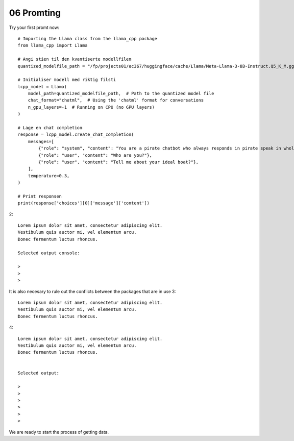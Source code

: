 .. _06 promting:

06 Promting
=======
.. index:: etwas

Try your first promt now::

   # Importing the Llama class from the llama_cpp package
   from llama_cpp import Llama
      
   # Angi stien til den kvantiserte modellfilen
   quantized_modelfile_path = "/fp/projects01/ec367/huggingface/cache/Llama/Meta-Llama-3-8B-Instruct.Q5_K_M.gguf"
   
   # Initialiser modell med riktig filsti
   lcpp_model = Llama(
       model_path=quantized_modelfile_path,  # Path to the quantized model file
       chat_format="chatml",  # Using the 'chatml' format for conversations
       n_gpu_layers=-1  # Running on CPU (no GPU layers)
   )
   
   # Lage en chat completion
   response = lcpp_model.create_chat_completion(
       messages=[
           {"role": "system", "content": "You are a pirate chatbot who always responds in pirate speak in whole sentences!"},
           {"role": "user", "content": "Who are you?"},
           {"role": "user", "content": "Tell me about your ideal boat?"},
       ],
       temperature=0.3,
   )

   # Print responsen
   print(response['choices'][0]['message']['content'])
   


2::

   Lorem ipsum dolor sit amet, consectetur adipiscing elit. 
   Vestibulum quis auctor mi, vel elementum arcu. 
   Donec fermentum luctus rhoncus.

   Selected output console:

   > 
   > 
   > 



It is also necesary to rule out the conflicts between the packages that are in use 
3::

   Lorem ipsum dolor sit amet, consectetur adipiscing elit. 
   Vestibulum quis auctor mi, vel elementum arcu. 
   Donec fermentum luctus rhoncus.

4::

   Lorem ipsum dolor sit amet, consectetur adipiscing elit. 
   Vestibulum quis auctor mi, vel elementum arcu. 
   Donec fermentum luctus rhoncus.


   Selected output:

   > 
   > 
   > 
   >
   >
   > 

We are ready to start the process of getting data.
